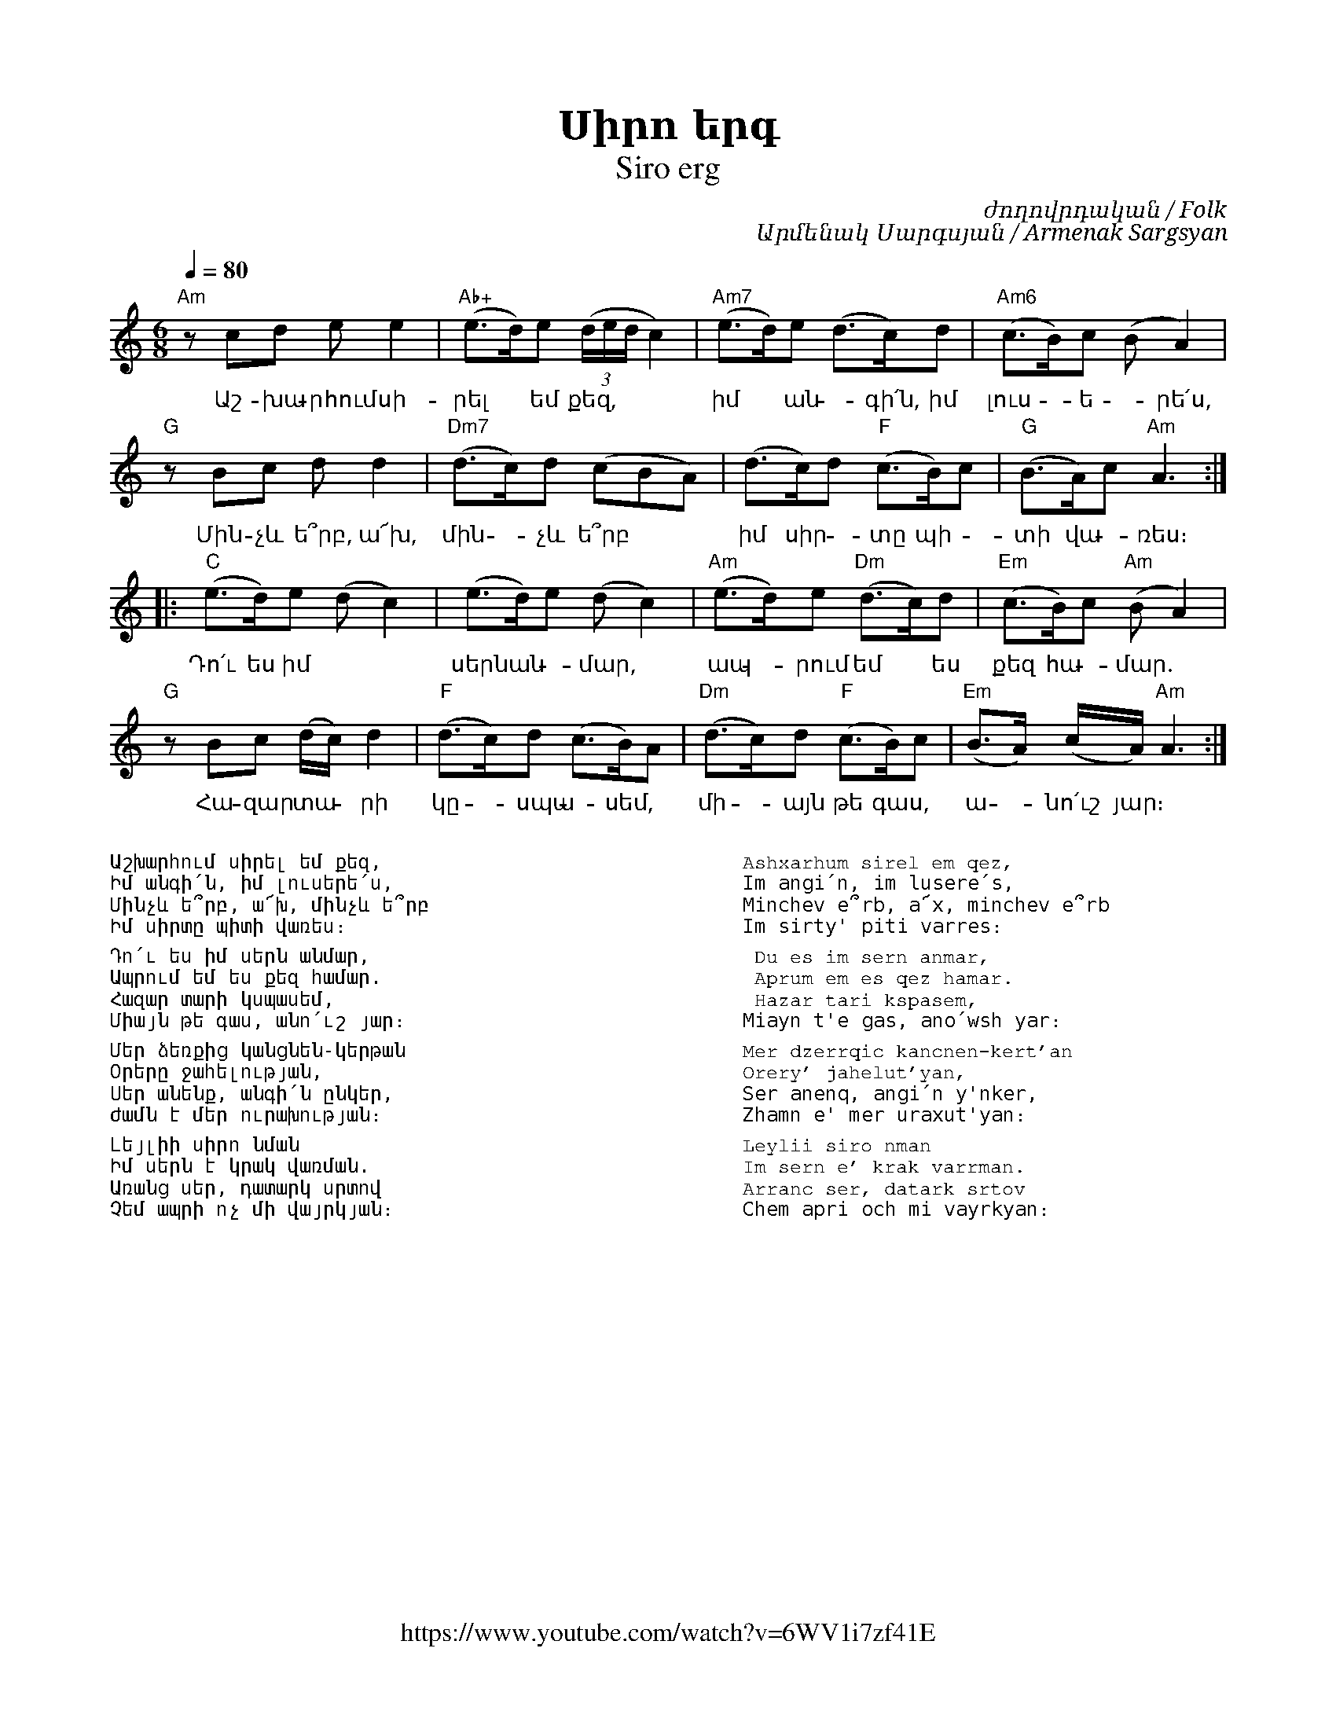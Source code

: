 %%encoding     utf-8
%%titlefont    Times-Bold 24
%%subtitlefont Times      20
%%textfont     Courier    12
%%wordsfont    Serif      14
%%vocalfont    Sans       14
%%footer       $IF


X:41
T:Սիրո երգ
T:Siro erg
F:https://www.youtube.com/watch?v=6WV1i7zf41E
C:ժողովրդական / Folk
C:Արմենակ Սարգսյան / Armenak Sargsyan
K:Am
M:4/4
Q:1/4=80
L:1/8
M:6/8
%%MIDI program 65
%%MIDI chordvol 80
%%MIDI gchord fcc
"Am"z cd ee2        | "Ab+"(e>d)e ((3d/2e/2d/2 c2) | "Am7" (e>d)e (d>c)d  | "Am6"(c>B)c (BA2)      |
w:Աշ-խա-րհում սի-   | րել * եմ քեզ,           | իմ * ան - գի՛ն, իմ    | լուս - ե - րե՛ս,
"G"z Bc dd2         | "Dm7"(d>c)d (cBA)       | (d>c)d "F"(c>B)c      | "G"(B>A)c "Am"A3         ::
w:Մին-չև ե՞րբ, ա՜խ, | մին - չև  ե՞րբ          | իմ սիր - տը պի-       | տի վա - ռես։
"C"(e>d)e    (dc2)  |    (e>d)e    (dc2)      | "Am"(e>d)e "Dm"(d>c)d | "Em"(c>B)c "Am"(BA2)       | 
w:Դո՛ւ ես իմ        | սերն ան - մար,          | ապ - րում եմ * ես     | քեզ հա - մար.
"G"z Bc (d/c/)d2    | "F"(d>c)d (c>B)A        | "Dm"(d>c)d "F"(c>B)c  | "Em"(B>A) (c/2A/2) "Am"A3 :|
w:Հա-զար տա -րի     | կը -սպա - սեմ,          | մի -այն թե գաս,       | ա - նո՛ւշ յար։
%
%
%%multicol start
%%begintext
%%
%%
Աշխարհում սիրել եմ քեզ,
Իմ անգի՛ն, իմ լուսերե՛ս,
Մինչև ե՞րբ, ա՜խ, մինչև ե՞րբ
Իմ սիրտը պիտի վառես։
%%
	Դո՛ւ ես իմ սերն անմար,
	Ապրում եմ ես քեզ համար.
	Հազար տարի կսպասեմ,
	Միայն թե գաս, անո՛ւշ յար։
%%
Մեր ձեռքից կանցնեն-կերթան
Օրերը ջահելության,
Սեր անենք, անգի՛ն ընկեր,
Ժամն է մեր ուրախության։
%%
Լեյլիի սիրո նման
Իմ սերն է կրակ վառման.
Առանց սեր, դատարկ սրտով
Չեմ ապրի ոչ մի վայրկյան։
%%endtext
%%multicol new
%%leftmargin 12cm
%%rightmargin 1cm
%%begintext
%%
%%
Ashxarhum sirel em qez,
Im angi՛n, im lusere՛s,
Minchev e՞rb, a՜x, minchev e՞rb
Im sirty' piti varres։
%%
	Du es im sern anmar,
	Aprum em es qez hamar.
	Hazar tari kspasem,
	Miayn t'e gas, ano՛wsh yar։
%%
Mer dzerrqic kancnen-kert'an
Orery' jahelut'yan,
Ser anenq, angi՛n y'nker,
Zhamn e' mer uraxut'yan։
%%
Leylii siro nman
Im sern e' krak varrman.
Arranc ser, datark srtov
Chem apri och mi vayrkyan։
%%
%%endtext
%%multicol end




